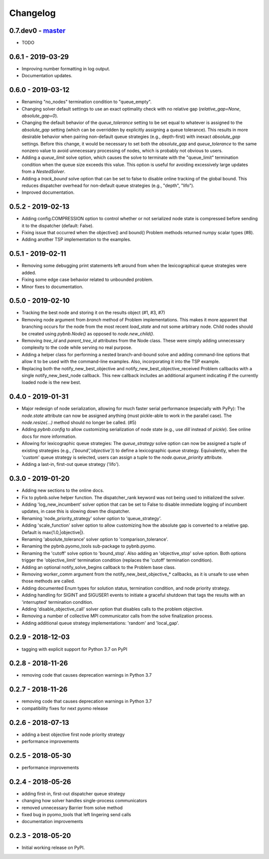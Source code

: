 Changelog
=========

0.7.dev0 - `master`_
~~~~~~~~~~~~~~~~~~~~

* TODO

0.6.1 - 2019-03-29
~~~~~~~~~~~~~~~~~~

* Improving number formatting in log output.
* Documentation updates.

0.6.0 - 2019-03-12
~~~~~~~~~~~~~~~~~~

* Renaming "no_nodes" termination condition to
  "queue_empty".
* Changing solver default settings to use an exact
  optimality check with no relative gap
  (`relative_gap=None`, `absolute_gap=0`).
* Changing the default behavior of the `queue_tolerance`
  setting to be set equal to whatever is assigned to the
  `absolute_gap` setting (which can be overridden by
  explicitly assigning a queue tolerance). This results in
  more desirable behavior when pairing non-default queue
  strategies (e.g., depth-first) with inexact `absolute_gap`
  settings. Before this change, it would be necessary to set
  both the `absolute_gap` and `queue_tolerance` to the same
  nonzero value to avoid unnecessary processing of nodes,
  which is probably not obvious to users.
* Adding a `queue_limit` solve option, which causes the
  solve to terminate with the "queue_limit" termination
  condition when the queue size exceeds this value. This
  option is useful for avoiding excessively large updates
  from a `NestedSolver`.
* Adding a `track_bound` solve option that can be set to
  false to disable online tracking of the global bound. This
  reduces dispatcher overhead for non-default queue
  strategies (e.g., "depth", "lifo").
* Improved documentation.

0.5.2 - 2019-02-13
~~~~~~~~~~~~~~~~~~

* Adding config.COMPRESSION option to control whether or not
  serialized node state is compressed before sending it to
  the dispatcher (default: False).
* Fixing issue that occurred when the objective() and bound()
  Problem methods returned numpy scalar types (#8).
* Adding another TSP implementation to the examples.

0.5.1 - 2019-02-11
~~~~~~~~~~~~~~~~~~

* Removing some debugging print statements left around from
  when the lexicographical queue strategies were added.
* Fixing some edge case behavior related to unbounded
  problem.
* Minor fixes to documentation.

0.5.0 - 2019-02-10
~~~~~~~~~~~~~~~~~~

* Tracking the best node and storing it on the results
  object (#1, #3, #7)
* Removing node argument from `branch` method of Problem
  implementations. This makes it more apparent that
  branching occurs for the node from the most recent
  `load_state` and not some arbitrary node. Child nodes
  should be created using `pybnb.Node()` as opposed to
  `node.new_child()`.
* Removing `tree_id` and `parent_tree_id` attributes from
  the Node class. These were simply adding unnecessary
  complexity to the code while serving no real purpose.
* Adding a helper class for performing a nested
  branch-and-bound solve and adding command-line options
  that allow it to be used with the command-line
  examples. Also, incorporating it into the TSP example.
* Replacing both the notify_new_best_objective and
  notify_new_best_objective_received Problem callbacks with
  a single notify_new_best_node callback. This new callback
  includes an additional argument indicating if the
  currently loaded node is the new best.

0.4.0 - 2019-01-31
~~~~~~~~~~~~~~~~~~

* Major redesign of node serialization, allowing for much
  faster serial performance (especially with PyPy): The
  `node.state` attribute can now be assigned anything (must
  pickle-able to work in the parallel case). The
  `node.resize(...)` method should no longer be called. (#5)
* Adding `pybnb.config` to allow customizing serialization
  of node state (e.g., use `dill` instead of `pickle`). See
  online docs for more information.
* Allowing for lexicographic queue strategies: The
  `queue_strategy` solve option can now be assigned a tuple
  of existing strategies (e.g., `('bound','objective')`) to
  define a lexicographic queue strategy. Equivalently, when
  the 'custom' queue strategy is selected, users can assign
  a tuple to the `node.queue_priority` attribute.
* Adding a last-in, first-out queue strategy ('lifo').

0.3.0 - 2019-01-20
~~~~~~~~~~~~~~~~~~

* Adding new sections to the online docs.
* Fix to pybnb.solve helper function. The dispatcher_rank
  keyword was not being used to initialized the solver.
* Adding 'log_new_incumbent' solver option that can be set
  to False to disable immediate logging of incumbent
  updates, in case this is slowing down the dispatcher.
* Renaming 'node_priority_strategy' solver option to
  'queue_strategy'.
* Adding 'scale_function' solver option to allow customizing
  how the absolute gap is converted to a relative
  gap. Default is max{1.0,|objective|}.
* Renaming 'absolute_tolerance' solver option to
  'comparison_tolerance'.
* Renaming the pybnb.pyomo_tools sub-package to pybnb.pyomo.
* Renaming the 'cutoff' solve option to 'bound_stop'. Also
  adding an 'objective_stop' solve option. Both options
  trigger the 'objective_limit' termination condition
  (replaces the 'cutoff' termination condition).
* Adding an optional notify_solve_begins callback to the
  Problem base class.
* Removing worker_comm argument from the
  notify_new_best_objective_* callbacks, as it is unsafe to
  use when those methods are called.
* Adding documented Enum types for solution status,
  termination condition, and node priority strategy.
* Adding handling for SIGINT and SIGUSER1 events to
  initiate a graceful shutdown that tags the results
  with an 'interrupted' termination condition.
* Adding 'disable_objective_call' solver option that
  disables calls to the problem objective.
* Removing a number of collective MPI communicator calls
  from the solve finalization process.
* Adding additional queue strategy implementations: 'random'
  and 'local_gap'.

0.2.9 - 2018-12-03
~~~~~~~~~~~~~~~~~~

* tagging with explicit support for Python 3.7 on PyPI

0.2.8 - 2018-11-26
~~~~~~~~~~~~~~~~~~

* removing code that causes deprecation warnings in Python 3.7

0.2.7 - 2018-11-26
~~~~~~~~~~~~~~~~~~

* removing code that causes deprecation warnings in Python 3.7
* compatibility fixes for next pyomo release

0.2.6 - 2018-07-13
~~~~~~~~~~~~~~~~~~

* adding a best objective first node priority strategy
* performance improvements

0.2.5 - 2018-05-30
~~~~~~~~~~~~~~~~~~

* performance improvements

0.2.4 - 2018-05-26
~~~~~~~~~~~~~~~~~~

* adding first-in, first-out dispatcher queue strategy
* changing how solver handles single-process communicators
* removed unnecessary Barrier from solve method
* fixed bug in pyomo_tools that left lingering send calls
* documentation improvements

0.2.3 - 2018-05-20
~~~~~~~~~~~~~~~~~~

* Initial working release on PyPI.

.. _`master`: https://github.com/ghackebeil/pybnb
